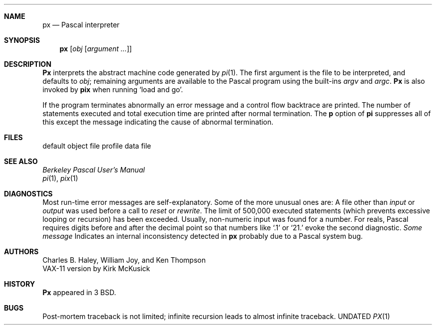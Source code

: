 .\" Copyright (c) 1980, 1990 The Regents of the University of California.
.\" All rights reserved.
.\"
.\" Redistribution and use in source and binary forms, with or without
.\" modification, are permitted provided that the following conditions
.\" are met:
.\" 1. Redistributions of source code must retain the above copyright
.\"    notice, this list of conditions and the following disclaimer.
.\" 2. Redistributions in binary form must reproduce the above copyright
.\"    notice, this list of conditions and the following disclaimer in the
.\"    documentation and/or other materials provided with the distribution.
.\" 3. All advertising materials mentioning features or use of this software
.\"    must display the following acknowledgement:
.\"	This product includes software developed by the University of
.\"	California, Berkeley and its contributors.
.\" 4. Neither the name of the University nor the names of its contributors
.\"    may be used to endorse or promote products derived from this software
.\"    without specific prior written permission.
.\"
.\" THIS SOFTWARE IS PROVIDED BY THE REGENTS AND CONTRIBUTORS ``AS IS'' AND
.\" ANY EXPRESS OR IMPLIED WARRANTIES, INCLUDING, BUT NOT LIMITED TO, THE
.\" IMPLIED WARRANTIES OF MERCHANTABILITY AND FITNESS FOR A PARTICULAR PURPOSE
.\" ARE DISCLAIMED.  IN NO EVENT SHALL THE REGENTS OR CONTRIBUTORS BE LIABLE
.\" FOR ANY DIRECT, INDIRECT, INCIDENTAL, SPECIAL, EXEMPLARY, OR CONSEQUENTIAL
.\" DAMAGES (INCLUDING, BUT NOT LIMITED TO, PROCUREMENT OF SUBSTITUTE GOODS
.\" OR SERVICES; LOSS OF USE, DATA, OR PROFITS; OR BUSINESS INTERRUPTION)
.\" HOWEVER CAUSED AND ON ANY THEORY OF LIABILITY, WHETHER IN CONTRACT, STRICT
.\" LIABILITY, OR TORT (INCLUDING NEGLIGENCE OR OTHERWISE) ARISING IN ANY WAY
.\" OUT OF THE USE OF THIS SOFTWARE, EVEN IF ADVISED OF THE POSSIBILITY OF
.\" SUCH DAMAGE.
.\"
.\"     @(#)px.1	6.5 (Berkeley) 03/13/91
.\"
.Dd 
.Dt PX 1
.Sh NAME
.Nm px
.Nd Pascal interpreter
.Sh SYNOPSIS
.Nm px
.Op  Ar obj Op Ar argument ...
.Sh DESCRIPTION
.Nm Px
interprets the abstract machine code generated by
.Xr pi 1 .
The first argument is the file to be interpreted, and defaults
to
.Ar obj ;
remaining arguments are available to the Pascal program using the
built-ins
.Ar argv
and
.Ar argc .
.Nm Px
is also invoked by
.Nm pix
when running `load and go'.
.Pp
If the program terminates abnormally an error message and a
control flow backtrace are printed.
The number of statements executed and total execution time
are printed after normal termination.
The
.Cm p
option of
.Nm pi
suppresses all of this except the message indicating the cause
of abnormal termination.
.Sh FILES
.Dw pmon.out
.Di L
.Dp Pa obj
default object file
.Dp Pa pmon.out
profile data file
.Dp
.Sh SEE ALSO
.Em Berkeley Pascal User's Manual
.br
.Xr pi 1 ,
.Xr pix 1
.Sh DIAGNOSTICS
Most run-time error messages are self-explanatory.
Some of the more unusual ones are:
.Tw Ds
.Tp Reference to an inactive file
A file other than
.Ar input
or
.Ar output
was used before a call to
.Ar reset
or
.Ar rewrite .
.Tp Statement count limit exceeded
The limit of 500,000 executed statements
(which prevents excessive looping or recursion)
has been exceeded.
.Tp Bad data found on integer read
.Tp Bad data found on real read
Usually, non-numeric input was found for a number.
For reals, Pascal requires digits before and after the decimal
point so that numbers like `.1' or `21.' evoke the second diagnostic.
.Tp panic:
.Em Some message
Indicates an internal inconsistency detected in
.Nm px
probably due to a Pascal system bug.
.Tp
.Sh AUTHORS
Charles B. Haley, William Joy, and Ken Thompson
.br
VAX-11 version by Kirk McKusick
.Sh HISTORY
.Nm Px
appeared in 3 BSD.
.Sh BUGS
Post-mortem traceback is not limited;
infinite recursion leads to almost infinite traceback.
